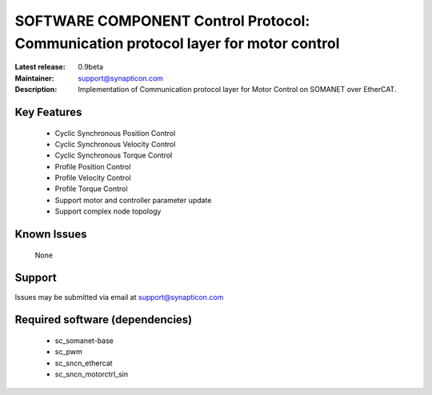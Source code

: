 SOFTWARE COMPONENT Control Protocol: Communication protocol layer for motor control
...................................

:Latest release: 0.9beta
:Maintainer: support@synapticon.com
:Description: Implementation of Communication protocol layer for Motor Control on SOMANET over EtherCAT.


Key Features
============

   * Cyclic Synchronous Position Control
   * Cyclic Synchronous Velocity Control
   * Cyclic Synchronous Torque Control
   * Profile Position Control 
   * Profile Velocity Control
   * Profile Torque Control
   * Support motor and controller parameter update
   * Support complex node topology


Known Issues
============

   None

Support
=======

Issues may be submitted via email at support@synapticon.com

Required software (dependencies)
================================

  * sc_somanet-base 
  * sc_pwm
  * sc_sncn_ethercat 
  * sc_sncn_motorctrl_sin

